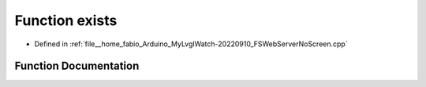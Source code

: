 .. _exhale_function_FSWebServerNoScreen_8cpp_1a135df671bbc70b5f464cb5a0a18bf16d:

Function exists
===============

- Defined in :ref:`file__home_fabio_Arduino_MyLvglWatch-20220910_FSWebServerNoScreen.cpp`


Function Documentation
----------------------


.. doxygenfunction:: exists(String)
   :project: MyLVGLWatch